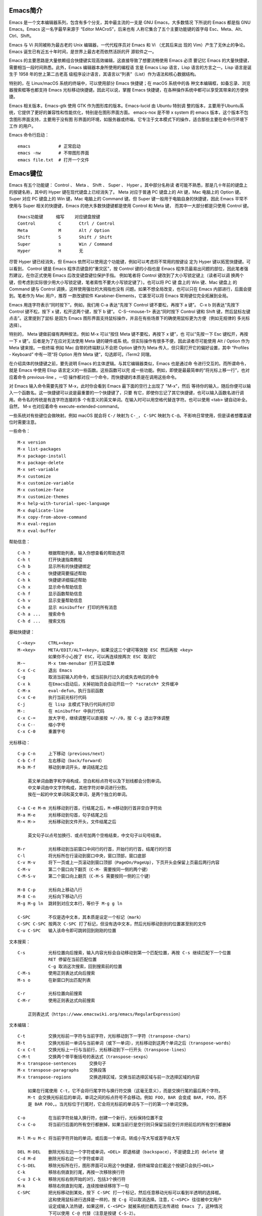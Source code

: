 Emacs简介
---------

Emacs 是一个文本编辑器系列，包含有多个分支，其中最主流的一支是 GNU Emacs，大多数情况
下所说的 Emacs 都是指 GNU Emacs。Emacs 这一名字最早来源于 “Editor MACroS”，后来也有
人称它集合了五个主要功能键的首字母 Esc、Meta、Alt、Ctrl、Shift。

Emacs 与 Vi 共同被称为最古老的 Unix 编辑器，一代代程序员对 Emacs 和 Vi （尤其后来出
现的 Vim）产生了无休止的争论。Emacs 诞生已有近五十年时间，是世界上最古老而依然活跃的开
源软件之一。

Emacs 的主要思路是大量依赖组合快捷键实现高效编辑，这直接导致了想要流畅使用 Emacs 必须
要记忆 Emacs 的大量快捷键，需要相当一段时间熟悉。此外，Emacs 编辑器本身所使用的编程语
言是 Emacs Lisp 语言，Lisp 语言的方言之一。Lisp 语言是诞生于 1958 年的世上第二古老高
级程序设计语言，其语言以“列表”（List）作为语法和核心数据结构。

特别的，在 Linux/macOS 系统的终端中，可以使用部分 Emacs 快捷键；在 macOS 系统中的各
种文本编辑框，如备忘录、浏览器搜索框等也都支持 Emacs 光标移动快捷键。因此可以说，掌握
Emacs 快捷键，在各种操作系统中都可以享受其带来的方便快捷。

Emacs 相关版本，Emacs-gtk 使用 GTK 作为图形库的版本。Emacs-lucid 由 Ubuntu 特别调
整的版本，主要用于Ubuntu系统，它提供了更好的兼容性和性能优化，特别是在图形界面方面。
emacs-nox 是不带 x system 的 emacs 版本，这个版本不包含图形界面支持，主要用于没有图
形界面的环境，如服务器或终端。它专注于文本模式下的操作，适合那些主要在命令行环境下工作
的用户‌。

Emacs 命令行启动： ::

    emacs           # 正常启动
    emacs -nw       # 不带图形界面
    emacs file.txt  # 打开一个文件

Emacs键位
----------

Emacs 有五个功能键： Control 、 Meta 、 Shift 、 Super 、 Hyper 。其中部分名称读
者可能不熟悉，那是几十年前的键盘上的按键名称，其中的 Hyper 键在现代键盘上已经消失了。
Meta 对应于普通 PC 键盘上的 Alt 键，Mac 电脑上的 Option 键。Super 对应 PC 键盘上的
Win 键，Mac 电脑上的 Command 键。但 Super 键一般用于电脑自身的快捷键，因此 Emacs
平常不使用与 Super 相关的快捷键，Emacs 的绝大多数快捷键都是使用 Control 和 Meta 键，
而其中一大部分都是只使用 Control 键。 ::

    Emacs功能键     缩写    对应键盘按键
    Control         C       Ctrl / Control
    Meta            M       Alt / Option
    Shift           S       Shift / Shift
    Super           s       Win / Command
    Hyper           H       无

尽管 Hyper 键已经消失，但 Emacs 依然可以使用这个功能键，例如可以考虑将不常用的按键设
定为 Hyper 键以拓宽快捷键。可以看到， Control 键是 Emacs 程序员键盘的“重灾区”，按
Control 键的小指也是 Emacs 程序员最易出问题的部位，因此笔者强烈建议，在你正式使用
Emacs 后改变键盘键位保护手指。 例如笔者将 Control 键改到了大小写锁定键上（读者可以调
换两个键，但考虑到实际很少用大小写锁定键，笔者索性不要大小写锁定键了）。也可以将 PC 键
盘上的 Win 键、Mac 键盘上 的 Command 键与 Control 调换，这样使用强壮的大拇指也没有
问题。如果不想全局改变，也可以只在 Emacs 内部进行，后面会提到。笔者作为 Mac 用户，推荐
一款改键软件 Karabiner-Elements，它甚至可以将 Emacs 常用键位完全拓展到全局。

Emacs 用连字符表示“同时按下”。例如，我们用 C-a 表达“先按下 Control 键不要松，再按下
a 键”。 C-x b 则表达“先按下 Control 键不松，按下 x 键，松开这两个键，按下 b 键”。
C-S-<mouse-1> 表达“同时按下 Control 键和 Shift 键，然后鼠标左键点击”。这里提到了鼠标
是因为 Emacs 图形界面支持鼠标操作，并且在有些场景下的确使用鼠标更为方便（例如无规律的
多光标选择）。

特别的， Meta 键做前缀有两种按法，例如 M-x 可以“按住 Meta 键不要松，再按下 x 键”，也
可以“先按一下 Esc 键松开，再按一下 x 键”。后者是为了在应对无法使用 Meta 键的硬件或系
统。但实际操作有很多不便，因此读者尽可能使用 Alt / Option 作为 Meta 键来按。一些终端
例如 Mac 自带的终端默认不会把 Option 键作为 Meta 传入，但只需打开它的偏好设置，其中
“Profiles - Keyboard” 中有一项“将 Option 用作 Meta 键”，勾选即可。iTerm2 同理。

在介绍具体的快捷键之前，要先说明 Emacs 的主体逻辑。与其它编辑器类似，Emacs 也是通过命
令进行交互的。而所谓命令，就是 Emacs 中使用 Elisp 语言定义的一些函数。这些函数可以完
成一些功能。例如，即使是最最简单的“将光标上移一行”，也对应着命令 previous-line 。一切
操作都对应一个命令，而快捷键的本质是在调用这些命令。

对 Emacs 输入命令需要先按下 M-x，此时你会看到 Emacs 最下面的空行上出现了 "M-x"，然后
等待你的输入，随后你便可以输入一个函数名。这一快捷键可以说是最重要的一个快捷键了，只要
有它，即使你忘记了其它快捷键，也可以输入函数名进行调用。命令名的传统是有连字符连接的多
个有意义的英文单词。在输入时可以用空格代替连字符。也可以使用 <tab> 键自动补全。自然，
M-x 也对应着命令 execute-extended-command。

一些系统对有些键位会做映射。例如 macOS 就会将 ``C-/`` 映射为 ``C-_``， ``C-SPC``
映射为 ``C-@``。不影响日常使用，但是读者想覆盖键位时需要注意。

一些命令： ::

    M-x version
    M-x list-packages
    M-x package-install
    M-x package-delete
    M-x set-variable
    M-x customize
    M-x customize-variable
    M-x customize-face
    M-x customize-themes
    M-x help-with-turorial-spec-language
    M-x duplicate-line
    M-x copy-from-above-command
    M-x eval-region
    M-x eval-buffer

帮助信息： ::

    C-h ?       根据帮助列表，输入你想查看的帮助选项
    C-h t       打开快速指南教程
    C-h b       显示所有的快捷键绑定
    C-h c       快捷键简要描述帮助
    C-h k       快捷键详细描述帮助
    C-h x       显示命令帮助信息
    C-h f       显示函数帮助信息
    C-h v       显示变量帮助信息
    C-h e       显示 minibuffer 打印的所有消息
    C-h a ...   搜索命令
    C-h d ...   搜索文档

基础快捷键： ::

    C-<key>     CTRL+<key>
    M-<key>     META/EDIT/ALT+<key>，如果没这三个键可等效按 ESC 然后再按 <key>
                如果你不小心按了 ESC，可以再连续按两次 ESC 取消它
    M-~         M-x tmm-menubar 打开互动菜单
    C-x C-c     退出 Emacs
    C-g         取消当前输入的命令，或当前执行过久的或失去响应的命令
    C-x k       在Emacs启动后，关掉初始页会自动开启一个 *scratch* 文件缓冲
    C-M-x       eval-defun，执行当前函数
    C-x C-e     执行当前光标行代码
    C-j         在 lisp 主模式下执行代码并打印
    M-:         在 minibuffer 中执行代码
    C-x C-=     放大字号，继续调整可以直接按 =/-/0，按 C-g 退出字体调整
    C-x C--     缩小字号
    C-x C-0     重置字号

光标移动： ::

    C-p C-n     上下移动（previous/next）
    C-b C-f     左右移动（back/forward）
    M-b M-f     移动到单词开头，单词结尾之后

        英文单词由数字和字母构成，空白和标点符号以及下划线都会分割单词。
        中文单词由中文字符构成，其他字符对单词进行分割。
        挨在一起的中文单词和英文单词，是两个独立的单词。

    C-a C-e M-m 光标移动到行首，行结尾之后，M-m移动到行首非空白字符处
    M-a M-e     光标移动到句首，句子结尾之后
    M-< M->     光标移动到文件开头，文件结尾之后

        英文句子以点号加换行、或点号加两个空格结束，中文句子以句号结束。

    M-r         光标移动到当前窗口中间行的行首，开始行的行首，结尾行的行首
    C-l         将光标所在行滚动到窗口中央，窗口顶部，窗口底部
    C-v M-v     将下一页或上一页滚动到窗口顶部（PageDn/PageUp），下页开头会保留上页最后两行内容
    C-M-v       第二个窗口向下翻页（C-M- 需要按同一侧的两个键）
    C-M-S-v     第二个窗口向上翻页（C-M-S 需要按同一侧的三个键）

    M-8 C-p     光标向上移动八行
    M-8 C-n     光标向下移动八行
    M-g M-g ln  跳转到对应文本行，等价于 M-g g ln

    C-SPC       不仅是选中文本，其本质是设定一个标记（mark）
    C-SPC C-SPC 按两次 C-SPC 打了标记，但没有选中文本，然后光标移动到别的位置甚至别的文件
    C-u C-SPC   输入该命令即可跳转回到刚刚的位置

文本搜索： ::

    C-s         光标位置向后搜索，输入内容光标会自动移动到第一个匹配位置，再按 C-s 继续匹配下一个位置
                RET 停留在当前匹配位置
                C-g 取消这次搜索，回到搜索前的位置
    C-M-s       使用正则表达式向后搜索
    M-s o       在新窗口列出匹配列表

    C-r         光标位置向前搜索
    C-M-r       使用正则表达式向前搜索

        正则表达式（https://www.emacswiki.org/emacs/RegularExpression）

文本编辑： ::

    C-t         交换光标前一字符与当前字符，光标移动到下一字符（transpose-chars）
    M-t         交换光标前一单词与当前单词（或下一单词），光标移动到这两个单词之后（transpose-words）
    C-x C-t     交换光标上一行与当前行，光标移动到下一行开头（transpose-lines）
    C-M-t       交换两个带平衡括号的表达式（transpose-sexps）
    M-x transpose-sentences     交换句子
    M-x transpose-paragraphs    交换段落
    M-x transpose-regions       交换选择区域，交换当前选择区域与前一次选择区域的内容

        如果在行尾使用 C-t，它不会将行尾字符与换行符交换（这毫无意义），而是交换行尾的最后两个字符。
        M-t 会交换光标前后的单词，单词之间的标点符号不会移动。例如 FOO, BAR 会变成 BAR, FOO，而不
        是 BAR FOO,。当光标位于行尾时，它会将光标前的单词与下一行的第一个单词交换。

    C-o         在当前字符处输入换行符，创建一个新行，光标保持位置不变
    C-x C-o     将当前行后面的所有空行都删掉，如果当前行是空行则只保留当前空行并把前后的所有空行都删掉

    M-l M-u M-c 将当前字符开始的单词，或后面一个单词，转成小写大写或首字母大写

    DEL M-DEL   删除光标左边一个字符或单词，<DEL> 即退格键（backspace），不是键盘上的 delete 键
    C-d M-d     删除光标右边一个字符或单词
    C-S-DEL     移除光标所在行，图形界面可以用这个快捷键，但终端常会拦截这个按键只会执行<DEL>
    C-k         移除右侧直到行尾，再按一次移除换行符
    C-u 3 C-k   移除光标右侧开始的3行，包括3个换行符
    M-k         移除右侧直到句尾，连续按继续移除下一句
    C-SPC       把光标移动到某处，按下 C-SPC 打一个标记，然后任意移动光标可以看到半透明的选择框。
                这和使用鼠标进行选择是一样的，按 C-g 可以取消选择。注意，C-<SPC> 往往被中文用户
                设定成输入法热键，如果这样，C-<SPC> 就被系统拦截而无法传递给 Emacs 了，这种情况
                下可以使用 C-@ 代替（注意是按键 C-S-2）。
    M-w         复制所选区域的内容（复制）
    C-w         移除所选区域的内容（剪切）

        上面 “删除” 和 “移除” 两种说法，删除是真的删除（delete），而移除（kill）相当于剪切，之后
        可以再次插入到其他位置（insert），相当于粘贴。

Emacs 内部维护了一个环形 “剪贴板历史”，当你想插入之前移除的内容时（即粘贴之前剪切的内
容），可按 C-y 召回（yank），它会将最近一次移除的内容粘贴回来。如何粘贴历史记录呢？在
一次 C-y 的基础上，再按 M-y，就可以得到倒数第二次移除的内容，再按 M-y 即可得到倒数第
三次移除的内容，以此类推。 ::

    C-y         粘贴最近的一次剪切的内容或复制的内容，每个 C-w 都是一次单独的剪切，而
                连续的 C-k 或 M-k 操作如果其内容是连续的则被当成是一次剪切。每个 M-w
                都是单独的一次复制。

    M-y         在一次 C-y 的基础上连续按 M-y 可以选择粘贴剪贴板历史中的某一次内容：
                C-y         M-y         M-y         ...     M-y         M-y             M-y         ...
                最近一次    倒数第二次   倒数第三次           最后一次     回到最近一次     倒数第二次

    C-/ 或 C-_ 或 C-x u（其中 C-_ 在某些终端上可以不按 shift 键，即 C--）
                撤销（undo）前一个命令造成的改变，只对改变文字的命令有效。如果前面的
                操作是对字符进行编辑，如输入字符删除字符，则会以组为单位每组最多20次
                对字符的编辑，例如你刚刚删了5个字符，可以一次成功撤销。这是为了减少撤
                销插入字符动作时需要输入的 C-/ 次数。

    C-g C-/     连续按 C-/ 可以不断撤销前面的操作，但是如果按了一次 C-g 之后，撤销的
                方向就变了，相当于重做（redo）前面的撤销。Emacs 对于操作的历史记录也
                维护了一个环形历史，按下 C-g 之后可理解为沿环移动的方向改变了。所以
                Emacs 其实不分 undo 和 redo，它只是沿着环形的操作历史，恢复某个历史
                节点的内容现场。

重复操作： ::

    C-u 数字 命令快捷键
                把一个命令重复执行任意次数，如果不带数字，默认是 4 次。这个命令的本质
                是对后面的命令传递了一个数字参数。
    M-数字      也可以按下 M- 同时输入数字，例如 M-8 * 输入八个星号，等价于 C-u 8 *
    C-M-数字    或同时按下 C-M- 输入数字
    C-数字      在 Emacs 的图形界面中，也可以只按下 C- 输入数字

        C-u 其实是前缀参数中的 universal-argument 命令快捷键。其后加数字对大部分命令
        来说是次数，但部分命令不一定表示次数，例如 C-u M-x 表示基于前缀字符串的搜索命
        令。可以类比键盘上的 shift 键，按下 1 是输入数字 1，但按下 shift+1 是叹号，
        C-u 就类似 shift 的作用，并且由于可以接数字等额外参数，C-u 非常强大。具体每个
        命令的前缀参数有何作用参看对应的文档说明。

文件缓冲
--------

文件操作命令汇总： ::

    快捷键              对应命令名                  操作描述
    f10                 M-x menu-bar-open           下拉菜单栏，仅命令行终端
    M-~                 M-x tmm-menu                互动菜单，命令行终端和图形界面都适用
    C-x C-f <file>      M-x find-file               打开文件或创建一个新文件打开
    C-x C-s             M-x save-buffer             保存文件
    C-x C-r <file>      M-x find-file-read-only     只读打开
    C-x C-v <file>      M-x find-alternate-file     打开与当前文件名称相近的文件
    C-x C-q             M-x read-only-mode          将当前文件设置为只读模式
    C-x b <file>        M-x switch-to-buffer        切换到对应的文件缓冲
    C-x b               M-x switch-to-buffer        默认的两个文件缓冲相互切换
    C-x C-b             M-x list-buffers            显式文件缓冲列表，让用户选择
        p n                                         上一行，下一行
        q                                           退出列表
        d                                           标记一个文件缓冲打算关闭
        s                                           标记一个文件缓冲打算保存
        u                                           取消一个文件缓冲标记
        x                                           执行刚刚标记过的删除和保存操作
    C-x o               M-x other-window            如果当前光标没在 *Buffer List*，可用该命令切入
    C-<mouse-1>         M-x mouse-buffer-menu       通过鼠标左键菜单切换缓冲
    C-x k               M-x kill-buffer             关闭文件缓冲
    C-x C-f <dir>                                   打开目录或创建一个新目录打开
    C-x C-j                                         打开当前文件的目录
        h                                           目录编辑器帮助（directory editor, dired），dired 会把目录下的文件都列出，
                                                    随后用户可以对文件进行操作，可以删除文件、拷贝文件、对比文件、更改权限等等。
                                                    可以看帮助中的 Keybindings 了解 Dired 中可以使用的命令。
        p n                                         光标上下移动到相应的文件上，然后使用命令快捷键对该文件进行操作
        m                                           标记一个文件
        u                                           取消文件选择
        d                                           标记删除
        x                                           执行操作
        i               dired-maybe-insert-subdir   将对应的子目录显式到当前缓冲，如果已经存在则光标移动到该子目录
        ^                                           回到父目录
        l               dired-do-redisplay          刷新目录内容
        r <new-name>                                重命名或移动文件

Emacs 界面的一些术语：

**Frame**
    如果用图形界面打开 Emacs 程序，那么一整个程序窗口被称为 Frame，如果打开了多个窗口
    就有多个 Frame；如果在终端内打开 Emacs，那么 Emacs 所占据的整个终端的界面被称为
    Frame。
**Menu Bar**
    菜单栏，在 Frame 的最上方。默认包括了 File、Edit 等下拉菜单。在终端中不能用鼠标
    时，需要用 menu-bar-open 命令打开，对应快捷键 <f10> 。此外还有一个 M-~ 键（对应
    命令 tmm-menu）可以从下方展开互动界面打开菜单。
**Tool Bar**
    工具栏，只在图形界面时可以使用。由于它十分丑陋且功能又很基本，可以关掉工具栏——在
    配置文件中加入代码 (tool-bar-mode -1)。
**Echo Area**
    整个界面最下方的一行是“回显区”，用以打印各种简短的信息。
**Window**
    Tool Bar 以下（如果有）、Echo Area 以上这一整个区域，称为窗口（Window）。 可以
    看到 Emacs 的窗口和我们日常使用电脑所说的窗口不是一个东西，一定要注意，不然在配
    置、调用命令或者在网上搜索信息时会搞错。我们日常称为窗口的在 Emacs 中被称为
    Frame，而 Frame 内的核心区域才被称为 Window。
    Mode Line：Window 最下面的一行即为“模式行”。这里会显示当前 Buffer 的一些信息，
    大概包括了文件编码、是否修改、当前 Buffer 名、光标所在位置占全文百分比、行号（L1
    表示第一行）等等。它的内容可以自定义，也可以使用 smart-mode-line 插件进行管理。
**Scroll Bar**
    图形界面时 Window 最右侧的滚动条。事实上在 Emacs 中根本不需要用滚动条，可以关闭
    让界面更清爽，在配置中加入 (when (display-graphic-p) (toggle-scroll-bar -1))
    表示在是用图形界面时关闭滚动条。
**Cursor**
    光标是一个 1 字符宽的方块，但其真正表达的位置是其左侧的长边，即两字符之间。文档中
    有一些关于其显示效果的设置，例如可以换成大家日常更习惯的小竖线（bar），但其实笔者
    觉得还是方块（box）比较显眼，看习惯也挺好。
**Point**
    光标所在的位置称为 Point。区别于光标的是，光标有且只有一个，但 Point 是针对
    Buffer 的，每个 Buffer 都有一个 Point。许多命令的触发都要读取 Point 信息。

命令行可以使用 emacs <filename> 的方式来打开文件，而想要在 Emacs 内打开一个文件，
按下 C-x C-f （find-file），此时 Echo area 会出现 “Find file: ”，后面为一个路径，
输入文件对应的路径即可打开相应文件。如果想新建文件，只需要输入一个不存在的文件名即可。
输入时可以使用 <tab> 键自动补全，就和 Linux 中类似。保存文件使用命令 C-x C-s。

打开文件只读 C-x C-r。 打开另一名称相近的文件 C-x C-v，此时下面的路径会自动以当前文件
全名作为初始路径（而不是目录的路径），这样方便稍微修改文件名以打开另一文件。将已打开的
文件切换为只读模式 C-x C-q。

Emacs 可以打开多个文件，同样使用 C-x C-f 打开即可。但是如果打开了第二个文件，便会发现
第一个文件就消失不见了，应当去哪里找呢？事实上，所有打开的文件都会被放入一个被称为
Buffer 的对象中，当打开了第二个文件时，第一个文件所在的 Buffer 会切入后台，而第二个文
件的 Buffer 会占据当前的 Window。Buffer 的名字显示在 Mode line 中间，通常是文件名本
身。Emacs 也可以用这个方式打开目录（文件夹），会显示出目录内的文件（此即 Linux 的设计
理念，一切皆为文件，即使是目录也本质上是一个文件），可以用光标选择想打开的文件。

切换 Buffer 有三类方法，简短的方法是使用 C-x b，输入 Buffer 的名字后按回车即可切换。
Echo area 中会提示你，如果什么也不输直接按回车，可以跳转到当前默认的 Buffer 中，这样
方便在两个文件中来回切换。在输入 M-x 或 C-x b 后在 Echo area 显示的等待输入的区域被
称为 Minibuffer，所以它们的输入方式是共通的，都可以用相同的补全机制等。

显然这样如果 Buffer 多了会记不住名字也不便于管理，于是可以使用第二个方法，C-x C-b，
此时会弹出一个 Window，名为 “*Buffer List*”，列出了当前所打开的所有 Buffer。其中可
以看到多个以星号（*）开头结尾的 Buffer，那些都是 Emacs 用于输出一些信息的 Buffer，
并不是由于打开文件而产生。例如 “*Messages*” 是 Emacs 的一些输出信息。“*scratch*”
是可以编写一些 Elisp 代码的地方。Buffer 开头如果是 %，表示这个 Buffer 被修改过而没有
保存。如果当前光标没有在 “*Buffer List*” 中可以用 C-x o 键切换到 “*Buffer List*”
中。

可以通过光标选择切换到某个 Buffer。同时在这个 "*Buffer List*" 中有很多功能可以使用。
按问号可以显示帮助。常见的操作例如 q 退出，d 标记一个 Buffer 打算关闭，s 标记一个
Buffer 打算保存，u 取消标记，x 执行刚刚标记过的删除和保存操作。事实上，在这里上下移动
光标也不需要 C-p 和 C-n，直接按 p 和 n 即可。想要关闭当前的 Buffer？直接在当前的
Buffer 处按下 C-x k 即可。

此外，第三种方法是使用 C-<mouse-1>（mouse-1 表示鼠标左键），通过鼠标菜单切换 Buffer。

使用 Emacs 打开文件后，会发现目录下会多一个和打开的文件同名但是后面多一个 ~ 字符的文
件，例如打开了 names.txt 后会出现 names.txt~ ， 这是 Emacs 的备份机制，防止程序或系
统崩溃，或是用户误操作破坏了文件。可以设置关闭备份 (setq make-backup-files nil)，以
及文件数量上限等。

目录操作
~~~~~~~~

Dired，即 Directory Editor，是 Emacs 自带的用以处理目录和文件的功能。常见的操作例如
删除文件、将文件从一处拷贝至另一处，更高级的操作如对比两个文件的异同、更改权限、链接文
件等等，都可以通过 Dired 实现。

启动 Dired 非常简单，只需要按下 C-x C-f，输入一个目录（文件夹）而非文件，就会进入
Dired。更标准的方式是按 C-x d 或调用 M-x dired 命令然后输入一个目录的名字启动，但前
者与打开文件的快捷键相同，更易记忆。

当已经打开了一个文件时，输入 C-x C-j 可以打开当前文件所在的目录。Dired 会把目录下的
文件都列出来，随后用户可以对文件进行操作。此时可以按下 h （Help）来打开帮助，可以翻到
下面的 "Keybindings"，里面列出了所有在 Dired 中可以使用的命令。

Dired 基本操作逻辑为，通过光标上下移动（此时不需要按 Control 而直接按 p 和 n 就可以
上下移动光标）到相应文件上，按下一个命令快捷键来对该文件调用命令。想要批量操作，只需要
按 m（Mark）就可以选择，按 u（Unmark）来取消选择。批量删除时，按 d（Delete）标记删
除，按 x （Execute）执行删除。可以执行的命令全都在 "Keybindings" 中罗列，读者只需要
自行查阅即可。

这里举一个简单的例子，我们想要将 a.txt 和 b.txt 文件挪到 subdir 中，首先我们可以对
subdir 按下 i 来展开这个子目录，随后对两个文本文件按下 m 标记，然后按下 R（Rename），
在回显区输入 path/to/subdir/，按下回车。这里熟悉 Linux 的读者应该清楚，移动文件的本
质就是重命名（Rename），所以 Dired 里没有所谓的“移动”这个操作，而只有重命名。

缓冲模式
~~~~~~~~

Emacs 的核心要素之一是模式（mode）。一个模式对应一组环境，不同模式可以分别进行配置，
应对不同的场景。例如，编写 C++ 代码时就对应 c++-mode，编写 Python 时则使用
python-mode。在不同的语言的 mode 中，编译、执行的方式都是不同的，这样只要事先定义好
mode，就可以在使用过程中方便切换各种需求场景。Emacs mode 分两类，主模式（Major mode）
和次模式（Minor mode）。

主模式默认根据 Buffer 的文件类型来选择，一个 Buffer 只能对应一个主模式。例如 Emacs
发现你打开了 .cpp 为后缀的文件，就会把 Buffer 自动设置成 c++-mode ，发现你打开了 .py
后缀的文件，就把相应 Buffer 自动设置为 python-mode，最直观的区别是 Emacs 为不同语言
的源码提供了不同的语法高亮。主模式的名字会显示在 Mode line 上。

我们也可以手动切换主模式，只需要按下 M-x，输入相应的模式名称即可。通常来说其实我们不需
要手动设置。最基本的主模式是 Fundamental，就是没有进行任何配置的模式。

同一个 Buffer 可以有多个次模式，次模式可以进一步调整、增加一些配置。通常来说，插件都是
靠次模式来起作用的。当我们安装插件时，插件的官网会提示如何设置这个插件，其中大多都会使
用次模式。

每一个主模式都对应一个 Mode hook，hook 是挂钩的意思，Mode hook 的作用就是当启动一个
主模式时，自动执行一些已经“挂钩”到这个主模式的函数或次模式。由此，我们可以自由地向一个
主模式上挂上各种功能，在启动这个主模式时就可以自动跟随着一起启动。

Mode hook 的名字通常就是“主模式名-hook”。例如，我们希望在主模式“文本文件模式”
text-mode 中启动次模式“检查拼写” flyspell-mode，可以这样进行配置： ::

    (add-hook 'text-mode-hook 'flyspell-mode)

这样当我们打开 txt 文件时，会自动开启检查拼写功能。text-mode 是基于文本的文件的一个主
模式，有一些其它主模式是由它派生，例如 html-mode。而相对的，还有编程模式 prog-mode，
各种编程语言对应的主模式都是由它派生，包括我们上文提到的 c++-mode 和 python-mode。那
么如果我们希望任何编程语言都有一些共同需要的功能，例如编程时我们希望有代码块折叠功能，
可以为 prog-mode-hook 挂上相应功能就行。 ::

    (add-hook 'prog-mode-hook #'hs-minor-mode)

窗口分割
--------

想要同时打开两个文件相互参照对比是一个再常见不过的需求，Emacs 自然可以做到。 ::

    C-x o       other-window                    将光标切换到下一个 Window
    C-x 0       delete-window                   关闭光标所在 Window
    C-x 1       delete-other-window             只保留光标所在 Window，关闭其它 Window。其它 Window 的
                                                Buffer 依然没有关闭，可以通过 "Buffer List" 查看
    C-x 2       split-window-below              上下分割出两个 Window
    C-x 3       split-window-right              左右分割出两个 Window
    C-x 4 f     find-file-other-window          在另一个窗口打开文件
    C-x 4 b     switch-to-buffer-other-window   在另一个窗口切换到另一缓冲
    C-x 4 d     dired-other-window              在另一个窗口打开目录
    C-M-v       scroll-other-window             第二个窗口向下翻页
    C-M-S-v     scroll-other-window-down        第二个窗口向上翻页
    C-x 5 2     make-frame-command              打开一个新 Frame
    C-x 5 f     find-file-other-frame           在另一个界面打开文件

分割后，默认会把当前的 Buffer 也显示到新 Window。再次强调一下，Buffer 对应真正打开的
文件，而 Window 是把 Buffer 显示出来的元件，所以一个文件只会开一个 Buffer，但可以有
多个 Window 显示。于是，在新的 Window 里用 C-x C-f 打开另一个文件即可看到两个文件了，
当然也可以正常用上面所说的 Buffer 切换。既然打开一个新的窗口并打开新的文件是很常见的需
求，对此如果只有以上快捷键，需要先 C-x 3 分割出一个窗口，C-x o 切换到新窗口，C-x C-f
打开新文件，过于繁琐。所以 Emacs 提供了一个快捷键：C-x 4 f 来达到“在另一个窗口打开新
的文件，如果只有一个窗口就分割成两个”的效果。

此外还有 C-x 4 b 表示“在另一个窗口切换到另一 Buffer，如果只有一个窗口就分割成两个” 。
C-x 4 d 表示 “在另一个窗口打开目录，如果只有一个窗口就分割成两个”。可以总结出 C-x 4
为前缀时，表达的是“在另一个窗口打开……”的意思。

在打开两个窗口时，如果我们光标在第一个窗口，而希望第二个窗口翻页，那么就可以用 C-M-v
向下翻页。用 C-M-S-v （同时按下 Control，Meta，Shift 和 v）向上翻页。

那么如果在已经分割之后再分割呢？Emacs 会继续做二等分，变成 3 个、4 个等窗口。此时窗口
的切换和关闭就没有那么方便了。通过插件 ace-window 可以辅助这一过程。

既然能多 Window，自然能多个 Frame。打开一个新的 Frame 可以使用快捷键 C-x 5 2。在一个
新的 Frame 打开文件，可以使用快捷键 C-x 5 f。C-x 5 和 C-x 4 基本类似，只是前者在
Frame 间操作，后者在 Window 间操作。笔者的日常使用中，对多文件的打开更偏爱在单个
Frame 中用多个 Window，很少在多 Frame 中间频繁切换。

Emacs Lisp
-----------

Emacs Lisp 发源于 Lisp，而 Lisp 就是 “List Processing“ 的缩写，顾名思义，Lisp 语言
的核心就是列表（List）。在 Lisp 中，每一对小括号表达了一个列表，列表元素用空格分隔。在
执行 Lisp 时，会把列表的第一个元素作为函数名，后面的元素都是函数的参数。元素可以是一个
“词”，也可以是另一个列表。

例如 2+3+4 在 Lisp 中写为 ``(+ 2 3 4)``，因为 + 就是个函数，后面是它的参数。再如
4+(3-2) 写为 ``(+ 4 (- 3 2))``。定义函数就用 defun 关键字，设置变量值用 setq 关
键字。以下展示的 Emacs Lisp 代码可以约等于下面的 C/C++ 代码： ::

    (defun set-prompt (caller prompt-fn)
        (setq prompts-list
            (plist-put prompts-list caller prompt-fn)))

    void set_prompt(Caller caller, Fn prompt_fn) {
        prompts_list = plist_put(prompts_list, caller, prompt_fn);
    }

另外有一些不起眼的字符在 Lisp 中也是有意义的，例如单引号表达了后面的元素不进行执行而直
接返回它本身。反引号（`）在 Lisp 中也有特别含义，和单引号类似。 ::

    '(Tom Amy John)     ; 包含三个元素的“数组”，而不是在执行一个叫 Tom 的函数
    'set-prompt         ; set-prompt 作为对象传递给其它部分，并不执行这个函数

Emacs Lisp 源码文件的后缀名是 .el。分号（;）以后的内容是注释。由于 Lisp 的整个语言结
构就是列表的嵌套，所以它设定了一个非常强大的宏系统，可以用代码生成代码，甚至定义出一个
与之前不太一样的新语言，常被称为方言。Emacs Lisp 就是这样诞生的。再加上其变量名可使用
的字符很多，所以读者如果发现了一些不同寻常的写法，不要觉得惊讶，也请记住 Lisp 的语法本
质始终都是列表。

值 t 表示 true，nil 表示 false。

配置文件
--------

* https://github.com/purcell/emacs.d
* https://github.com/nickav/naysayer-theme.el
* https://github.com/pixlark/JonathanBlowEmacsTheme
* https://github.com/rexim/dotfiles
* https://github.com/rexim/simpc-mode
* https://github.com/tsoding/cm
* https://magit.vc/manual/magit/

配置文件是一个包含了 Emacs Lisp 源码的文件，描述了 Emacs 应当以什么样的方式启动。在
Emacs 启动的时候会执行其中的代码，可以理解为启动时刻运行的脚本。当启动 Emacs 时，
Emacs 会自动依次寻找以下几个文件之一作为配置文件。在 Windows 系统上，Emacs 的 Home
目录是 C:\Users\<user-name>\AppData\Roaming\。 ::

    ~/.emacs
    ~/.emacs.el
    ~/.emacs.d/init.el
    ~/.config/emacs/init.el

将所有 Emacs 配置放在一个目录中可能会更方便，这种情况下应该使用 ~/.emacs.d/init.el
或与 XDG 兼容的 ~/.config/emacs/init.el。可以使用命令行开关 -q 来防止加载你的 init
文件，以及使用 -u（或 --user）来指定不同用户的 init 文件。

还可以有一个默认的 init 文件，即通过标准库搜索路径找到的名为 default.el 的库。Emacs
发行版中没有这样的库；你的站点可能会创建一个用于本地自定义的库。如果存在此库，除非指定
了 -q，否则每次启动 Emacs 时都会加载它。但是，你的 init 文件总是会首先被加载；如果将
inhibit-default-init 设置为非 nil，则不会加载 default 文件。

你可以将 default.el 和 site-start.el 放在 Emacs 搜索 Lisp 库的任何目录中。变量
load-path 指定了这些目录。许多站点将这些文件放在 Emacs 安装目录下的 site-lisp 子目录
中，例如 /usr/local/share/emacs/site-lisp。

你的站点也可能有一个站点启动文件；如果存在，该文件名为 site-start.el。与 default.el
一样，Emacs 通过标准的 Lisp 库搜索路径找到此文件。Emacs 在加载你的 init 文件之前加载
此库。要抑制加载此库，请使用 --no-site-file 选项。我们建议不要使用 site-start.el 进
行一些用户可能不喜欢的更改。将它们放在 default.el 中会更好，这样用户可以更容易地覆盖
它们。

不推荐对你的 init 文件进行字节编译（请参阅 Emacs Lisp 参考手册中的字节编译）。它通常
不会显著加快启动速度，而且当你忘记重新编译文件时，往往会引发问题。更好的解决方案是使用
Emacs 服务器来减少你启动 Emacs 的次数（请参阅将 Emacs 用作服务器）。如果你的 init 文
件定义了许多函数，考虑将它们移到一个单独的（已字节编译的）文件中，然后在你的 init 文件
中加载它。

大多数 Emacs 自定义应该放在正常的初始化文件中。然而，有时需要在正常初始化文件处理之前，
在 Emacs 启动期间使自定义生效。这些自定义可以放在早期初始化文件中，
~/.config/emacs/early-init.el 或 ~/.emacs.d/early-init.el。此文件在包系统和 GUI
初始化之前加载，因此你可以在其中自定义影响包初始化过程的变量，例如
package-enable-at-startup、package-load-list 和 package-user-dir。请注意，像
package-archives 这样的变量只影响新包的安装，而不会影响已安装包的可用性，因此可以在正
常的初始化文件中自定义。

我们不建议将可以保留在正常初始化文件中的自定义移入 early-init.el。这是因为早期初始化
文件在 GUI 初始化之前读取，因此与 GUI 功能相关的自定义在 early-init.el 中可能无法可
靠工作。相比之下，正常的初始化文件是在 GUI 初始化之后读取的。如果你必须在早期初始化文
件中有依赖于 GUI 功能的自定义，请将它们设置为在 Emacs 启动时运行的钩子，例如
window-setup-hook 或 tty-setup-hook。

根据 Emacs Lisp 的规范，所有的源码文件的开头最好写好 docstring，也就是一些关于这个文
件的说明，即使是 init.el 也不例外。按照习惯，三个分号开头的注释表示“节”，两个分号开头
的注释表示“段落”。一个分号开头的是一行代码后面的行内注释。 ``Code:`` 后面开始 Emacs
Lisp 的代码。同时，加上文件结尾的注释。 ::

    ;;; init.el --- Load the full configuration -*- lexical-binding: t -*-
    ;;; Commentary:

    ;; This file bootstraps the configuration, which is divided into
    ;; a number of other files.

    ;;; Code:

    ;;; init.el ends here

require 命令可以导入并执行其他源码文件，例如我们可以创建一个文件
~/.emacs.d/lisp/hello.el，包含如下代码： ::

    ;;; hello -- Echo "Hello, world!"

    (defun hello-world ()
        (interactive)
        (message "Hello, world!"))

    (provide 'hello) ; 意为“导出本模块，名为 hello”

然后在 init.el 中添加以下代码，重启 Emacs，此时 Emacs 就会多了一条名为 hello-world
的命令。读者此时可以按下 M-x ，输入 hello-world，就可以看到回显区 Echo area 中出现了
"Hello, world!"。尽管这个函数不在 init.el 中定义，但通过这种方式导入就可以顺利执行成
功！(interactive) 这句代码意为“让这个函数可以通过 M-x 手动调用，否则按下 M-x 时会发
现找不到 hello-world 这个命令。没有 (interactive) 的函数不会对用户直接暴露，仅用于内
部调用。 ::

    (add-to-list 'load-path (expand-file-name "lisp" user-emacs-directory)) ; 添加文件加载路径
    (require 'hello)

常用函数： ::

    ;; Add a directory to the variable load-path. You can then put Lisp libraries that are not included with Emacs
    ;; in this directory, and load them with M-x load-library.
    (add-to-list 'load-path "/path/to/lisp/libraries")

    ;; Load the installed Lisp library named foo (actually a file foo.elc or foo.el in a standard Emacs directory)
    ;; When the argument to load is a relative file name, not starting with ‘/’ or ‘~’, load searches load-path
    (load "foo")
    (load "~/foo.elc")
    (load file-name-string)

    ;; Tell Emacs to find the definition for the function myfunction by loading a Lisp library named mypackage
    ;; (a file mypackage.elc or mypackage.el). Here the string "Do what I say." is the function’s documentation
    ;; string. You specify it in the autoload definition so it will be available for help commands even when the
    ;; package is not loaded. The last argument, t, indicates that this function is interactive; that is, it can
    ;; be invoked interactively by typing M-x myfunction RET or by binding it to a key. If the function is not
    ;; interactive, omit the t or use nil.
    (autoload 'myfunction "mypackage" "Do what I say." t)

一些基础设置： ::

    (setq confirm-kill-emacs #'yes-or-no-p) ; 在关闭 Emacs 前询问是否确认关闭，防止误触
    (electric-pair-mode t) ; 自动补全括号
    (add-hook 'prog-mode-hook #'show-paren-mode) ; 编程模式下，光标在括号上时高亮另一个括号
    (column-number-mode t) ; 在 Mode line 上显示列号
    (global-auto-revert-mode t) ; 当另一程序修改了文件时，让 Emacs 及时刷新 Buffer
    (delete-selection-mode t) ; 选中文本后输入文本会替换文本（更符合我们习惯了的其它编辑器的逻辑）
    (setq inhibit-startup-message t) ; 关闭启动 Emacs 时的欢迎界面
    (setq make-backup-files nil) ; 关闭文件自动备份
    (add-hook 'prog-mode-hook #'hs-minor-mode) ; 编程模式下，可以折叠代码块
    (global-display-line-numbers-mode 1) ; 在 Window 显示行号
    (tool-bar-mode -1) ; 熟练后可选，关闭 tool bar
    (when (display-graphic-p) (toggle-scroll-bar -1)) ; 图形界面时关闭滚动条
    (savehist-mode 1) ;（可选）打开 Buffer 历史记录保存
    (setq display-line-numbers-type 'relative) ;（可选）显示相对行号
    (add-to-list 'default-frame-alist '(width . 90)) ;（可选）设定启动图形界面时的初始 Frame 宽度（字符数）
    (add-to-list 'default-frame-alist '(height . 55)) ;（可选）设定启动图形界面时的初始 Frame 高度（字符数）

最后，配置文件的结尾要有一句： ::

    (provide 'init)

让配置生效，最简单的办法是重启 Emacs。此外，如果你在频繁的改一些配置，尤其是调整一些参
数等，频繁的重启很麻烦。事实上 Emacs Lisp 语言是逐句执行的。所以例如我们新加入了一段配
置，我们便可以直接选中这部分代码，然后按下 M-x eval-region，表达了“运行选中的这部分代
码”的含义，这样这段代码立刻就会生效了。当然，还有 M-x eval-buffer 可以直接重新执行当
前 Buffer 的所有代码。

自动配置
~~~~~~~~~

除了手动修改配置文件，Emacs 还提供了一种更为方便的办法来管理可配置变量（customizable
variables），或称为用户选项（user options）。最简单的进入方式是输入 M-x customize
命令。

变量是分组（group）管理的，只需要点进去寻找或搜索相关的变量就可以进行设置。对于每一个
变量，点左侧的箭头展开内容，可以看到有的变量是 Toggle 按钮表示可以设定 true/false，
有的则是取值列表，可以设定值。修改后，State 会显示已编辑。最后点击上方的 Apply 就是
应用更改。点击 Revert 可以放弃更改等。按 q 退出。

此外，使用 Emacs 的过程中也可以临时修改某个变量的值，M-x set-variable 可以输入变量
名、回车、输入值、回车实现修改。还可以用 C-h v 输入变量名来查看变量的帮助信息。

因此总的来说，想要设定变量有三种途径：手动修改配置文件 (setq name value)；customize
中设定；运行过程中临时修改 M-x set-variable。需要再强调一下的是一定要区分命令和变量。
这里笔者所指的 “命令” 是带有 (interactive) 的函数。例如上文举例的 hello-world 函数，
这种函数可以通过 M-x 输入函数名进行调用。命令是可以执行的，而变量只是保存一个值，不可
以执行。

以外观自动配置为例，Emacs 中掌管显示的专用名词是 Face，例如对文字来说，其字体、字号、
颜色、背景都称为Face。想要配置 Face，输入命令 M-x customize-face 然后输入相应的 Face
名称即可自定义。例如，我们想更改光标的颜色，可以输入 cursor（或通过 M-x customize
-> Faces -> Basic Faces -> Cursor 进入）。当前界面下所有的 Face 的名字及颜色可以在
界面中输入 M-x list-faces-display 列出。

“Cursor face:” 后面一块矩形是 Emacs 中光标方块的颜色。下面的 “State” 表示这个 Face
是被谁设置了， “THEMED” 表示光标颜色由主题指定；如果从未配置会显示 “STANDARD”，即
“标准”，也就是默认的标准颜色。再下面是一段对这个 Face 的介绍。最后是可以配置的属性
（Attribute），属性有很多，但只展示配置过的属性，对于 Cursor 来说，主要就是背景颜色，
所以这里显示了 “Background”。点 “Choose” 就会列出一系列颜色供用户选择。点 “Show All
Attributes” 可以列出所有属性，包括字体、字号、加粗、斜体等等（但对 Cursor 来说别的属
性没有意义，所以这里修改别的也没有用）。最后，点上方的 “Apply”就是应用当前的设置预览
效果，但不保存设置；点 “Apply and Save” 就是应用并保存了。

在使用命令行 Emacs 时，可能并没有很多可以选择的颜色，这很可能是因为读者所使用的终端不
支持显示很多颜色。建议读者首先使用较为现代的终端程序，并且打开其中的色彩选项，例如
“xterm-256” 之类的。

当设置的变量保存后，Emacs 会自动将一些配置代码加入到 init.el 配置文件的末尾，或是加入
到自定义的配置文件中（custom-file），类似： ::

    (custom-set-variables
     ;; custom-set-variables was added by Custom.
     ;; If you edit it by hand, you could mess it up, so be careful.
     ;; Your init file should contain only one such instance.
     ;; If there is more than one, they won't work right.
     (custom-set-faces
      ;; custom-set-faces was added by Custom.
      ;; If you edit it by hand, you could mess it up, so be careful.
      ;; Your init file should contain only one such instance.
      ;; If there is more than one, they won't work right.
      ; 一些 Face 配置
    ))

正如注释中所言，这段代码是由 Emacs Custom 系统自动维护的，读者轻易不要手动修改，否则
会导致混乱。Custom 如此修改初始化文件，把初始化文件弄的不美观了；或者如果用户有时候在
本机使用图形界面 Emacs，有时候在服务器上使用命令行 Emacs，二者希望进行不同的 Custom
设置但又不想维护两组 Emacs 配置，该如何操作呢？

事实上可以配置这个文件，比如建文件 ~/.emacs.d/custom.el，把上方的代码块完全剪切到其
中，然后在初始配置文件如 ~/.emacs.d/init.el 中写入： ::

    (setq custom-file "~/.emacs.d/custom.el")
    (load custom-file)

这里将变量 custom-file 改成我们自定义的文件名，然后加载这个文件，即可让 Custom 不再
干扰我们的 ~/.emacs.d/init.el 文件，而把改动都写入 ~/.emacs.d/custom.el。还可以比
如新建一个 ~/.emacs.d/lisp/init-theme.el 文件，把这两句代码写进去，然后在
~/.emacs.d/init.el 中 require 导入。 ::

    (add-to-list 'load-path (expand-file-name "lisp" user-emacs-directory)) ; 添加文件加载路径
    (require 'init-theme)

对于想要区分多个场景下的 Custom 配置，可以参考如下 init-theme.el 的配置： ::

    (setq custom-nw-file (expand-file-name "custom-nw.el" user-emacs-directory))
    (setq custom-ui-file (expand-file-name "custom-ui.el" user-emacs-directory))

    (if (display-graphic-p)
        (progn
            (setq custom-file custom-ui-file)
            ; (add-to-list 'default-frame-alist '(ns-appearance . dark)) ; macOS 下让窗口使用暗色主题
            ;; other settings
        )
        (progn
            (setq custom-file custom-nw-file)
            ;; other settings
        ))

    (load custom-file)

如此在图形界面时使用 ~/.emacs.d/custom-ui.el 而在命令行时使用
~/.emacs.d/custom-nw.el。

Emacs 会将 user-emacs-directory 设置为它决定使用的目录。此目录随后用于查找你的其他
用户特定的 Emacs 文件，例如 custom-file（Saving Customizations）、the saved
desktop（Saving Emacs Sessions）等。命令行选项 --init-directory 会覆盖上述在查找
你的用户初始化文件过程中确定的 user-emacs-directory 的值。

In the customization buffer, you can save a customization setting by choosing
the ‘Save for Future Sessions’ choice from its ‘[State]’ button. The C-x C-s
(Custom-save) command, or the ‘[Apply and Save]’ button at the top of the
customization buffer, saves all applicable settings in the buffer.

Saving works by writing code to a file, usually your initialization file.
Future Emacs sessions automatically read this file at startup, which sets up
the customizations again.

你可以选择将自定义设置保存到你的初始化文件之外的其他位置。为此，你必须在你的初始化文件
中添加几行代码，以设置变量 custom-file 为你想要的文件名，并加载该文件。你甚至可以为不
同的 Emacs 版本指定不同的自定义文件，例如： ::

    (cond
        ((< emacs-major-version 28)
            ;; Emacs 27 customization
            (setq custom-file "~/.config/custom-27.el"))
        ((and (= emacs-major-version 26) (< emacs-minor-version 3))
            ;; Emacs 26 customization, before version 26.3
            (setq custom-file "~/.config/custom-26.el"))
        (t  ;; Emacs version 28.1 or later
            (setq custom-file "~/.config/emacs-custom.el")))
    (load custom-file)

If Emacs was invoked with the -q or --no-init-file options, it will not let you
save your customizations in your initialization file. This is because saving
customizations from such a session would wipe out all the other customizations
you might have on your initialization file. Please note that any customizations
you have not chosen to save for future sessions will be lost when you terminate
Emacs. If you’d like to be prompted about unsaved customizations at termination
time, add the following to your initialization file: ::

    (add-hook 'kill-emacs-query-functions
        'custom-prompt-customize-unsaved-options)

配置快捷键
----------

使用以下函数可以配置自己的全局快捷键： ::

    (global-set-key (kbd <KEY>) <FUNCTION>)

其中 <KEY> 和 <FUNCTION> 替换为你想要设置的快捷键和功能。<FUNCTION> 如果设成 nil 相
当于解绑快捷键的设定。例如： ::

    (global-set-key (kbd "RET") 'newline-and-indent) ; 修改回车键为“新起一行并做缩进”
    (global-set-key (kbd "M-w") 'kill-region) ; 交换 M-w 和 C-w，M-w 为剪切
    (global-set-key (kbd "C-w") 'kill-ring-save) ; 交换 M-w 和 C-w，C-w 为复制
    (global-set-key (kbd "C-a") 'back-to-indentation) ; 交换 C-a 和 M-m，C-a 为到缩进后的行首
    (global-set-key (kbd "M-m") 'move-beginning-of-line) ; 交换 C-a 和 M-m，M-m 为到真正的行首
    (global-set-key (kbd "C-c '") 'comment-or-uncomment-region) ; 为选中的代码加注释/去注释
    (defun prev-ten-lines()
        "Move cursor 10 lines backward"
        (interactive)
        (previous-line 10))
    (defun next-ten-lines()
        "Move cursor 10 lines forward"
        (interactive)
        (next-line 10))
    (global-set-key (kbd "M-p") 'prev-ten-lines) ; 光标向前移动 10 行
    (global-set-key (kbd "M-n") 'next-ten-lines) ; 光标向后移动 10 行
    (global-set-key (kbd "C-j") nil) ; 解绑本来的 C-j 快捷键，让其也成为了一个前缀
    ;; 删去光标所在行（在图形界面时可以用 "C-S-<DEL>"，终端常会拦截这个按法)
    (global-set-key (kbd "C-j C-k") 'kill-whole-line)

插件和包管理
------------

Emacs 的插件都被放在了一些固定的仓库网站上，就好像手机的应用商店一样，区别是 Emacs 所
使用的仓库是可以自由配置的，我们只需要把仓库的地址告诉 Emacs 就可以了。Emacs 最大的插
件仓库是 MELPA，此外也有一个默认仓库 GNU ELPA。

* https://elpa.gnu.org/packages/index.html
* https://elpa.nongnu.org/nongnu/
* https://melpa.org/#/getting-started

只需以下几行配置代码，就可以把仓库地址 https://melpa.org/packages/ 存储到
package-archives 列表中，并命名为 “melpa”。 ::

    (require 'package)
    (add-to-list 'package-archives '("melpa" . "https://melpa.org/packages/") t)
    ;; Comment/uncomment this line to enable MELPA Stable if desired. See `package-archive-priorities`
    ;; and `package-pinned-packages`. Most users will not need or want to do this.
    ;;(add-to-list 'package-archives '("melpa-stable" . "https://stable.melpa.org/packages/") t)
    (package-initialize)

由于国内网络问题，直接访问速度较慢，可以使用腾讯镜像。腾讯镜像中，除了 MELPA，第一条的
"gnu" 对应着的就是默认的 GNU ELPA，部分包是只在 GNU ELPA 上的。这里的配置意为：设置
两个插件仓库，一个叫 gnu，一个叫 melpa。 ::

    (require 'package)
    (setq package-archives
      '(("gnu" . "http://mirrors.cloud.tencent.com/elpa/gnu/")
        ("melpa" . "http://mirrors.cloud.tencent.com/elpa/melpa/")))
    (package-initialize)

随后重启 Emacs 后，输入命令 package-list-packages 就可以列出来仓库中的所有插件，可以
选中相应的插件，会弹出介绍的界面和安装按钮。此外，还可以直接通过命令 package-install，
按下回车后，输入插件名就可以安装相应插件。

package-list-packages 列表界面下，可以按 h 显示帮助，提示怎样操作包列表。默认情况下，
插件会被安装到 ~/.emacs.d/elpa/ 目录下。想要删除已安装的插件，输入命令
package-delete，然后输入已安装的插件名即可。

通常各种插件都会发布到 GitHub 上，一般在上面都会介绍如何配置这个插件。但插件逐渐多了我
们会发现，不同插件的使用、配置常常不同，一一配置会使得配置文件很乱，且不易管理，并且缺
少一些自动化的配置机制。

可以使用一个方便的插件 use-package 来进行管理。use-package 是一个默认可用的代码包，
源代码位于 Emacs 安装目录下的 share\emacs\<version>\lisp\use-package 中。在启动
Emacs 的时候首先加载 use-package 插件，随后我们再使用 use-package 插件来管理所有其
它插件。 ::

    ;; This is only needed once, near the top of the file
    (eval-when-compile
        (require 'use-package))

use-package 的用法可参考帮助文档，以下是一些简单用法： ::

    (use-package foo    ; 加载代码包 foo，前提是该代码包已经安装在你的系统上
        :ensure t       ; 如果添加了这行代码，没有安装的话会自动根据ELPA仓库进行安装
        :init           ; init 关键字指定在代码包加载之前执行的代码
        (setq foo-variable t)
        :config         ; config 关键字指定在代码包加载之后执行的代码
        (foo-mode 1)
        :bind           ; 绑定快捷键，可以接收一个 cons 或一个列表（conses）
        (("M-o r" . highlight-regexp)
         ("M-o w" . highlight-phrase)))

一个插件代码包，可以使用 package-install 进行安装，或使用 use-package 的 :ensure
关键字自动安装。常用插件列表： ::

    https://github.com/DarwinAwardWinner/ido-completing-read-plus
    ido amx     全方位文本补全和M-x补全

    https://github.com/abo-abo/ace-window
    ace-window  方便多窗口切换

    https://github.com/alezost/mwim.el
    mwim        方便行首尾的光标移动

    https://www.emacswiki.org/emacs/UndoTree
    undo-tree   显示文本编辑历史树方便撤销操作

    https://github.com/justbur/emacs-which-key
    which-key   快捷键提示，按 C-h 然后 n/p 可以翻页

    https://github.com/abo-abo/avy
    https://karthinks.com/software/avy-can-do-anything/
    avy         光标快速跳转

    其操作逻辑的抽象概念，也是很多 Emacs 命令使用的逻辑：Filter（筛选）、Select
    （选择）、Act（行动）。举个例子，我们按 C-x C-f 打开文件，此时列出了当前目录下
    所有文件名，按下文件名的前缀，待选文件的范围就会缩小；我们在其中最终选择了一个
    文件；最后按下回车，此时 Emacs 就会打开并切换到那个文件。

    事实上，当我们筛选后、选择前，还可以更改 avy 的行动，有哪些行动呢？读者可以输入
    部分文本后，按下 ? 键，就会显示出 avy 当前支持的行动。包括：
    Y: yank-line    粘贴行
    X: kill-stay    隔空剪切文本
    t: teleport     把远处的文本传送到当前位置
    avy-copy-line avy-move-line avy-copy-region avy-move-region

配置主题
--------

* https://emacsthemes.com/
* https://github.com/topics/emacs-theme

